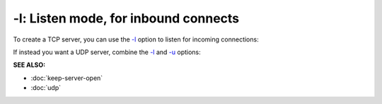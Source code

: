 =====================================
-l: Listen mode, for inbound connects
=====================================

To create a TCP server, you can use the
`-l <https://pync.readthedocs.io/en/latest/options/listen.html>`_
option to listen for incoming connections:

.. tab:: Unix

   .. code-block:: sh

      pync -l localhost 8000

.. tab:: Windows

   .. code-block:: sh

      py -m pync -l localhost 8000

.. tab:: Python

   .. code-block:: python

      import pync
      pync.run('-l localhost 8000')

If instead you want a UDP server, combine the
`-l <https://pync.readthedocs.io/en/latest/options/listen.html>`_ and
`-u <https://pync.readthedocs.io/en/latest/options/udp.html>`_ options:

.. tab:: Unix

   .. code-block:: sh

      pync -lu localhost 8000

.. tab:: Windows

   .. code-block:: sh

      py -m pync -lu localhost 8000

.. tab:: Python

   .. code-block:: python

      import pync
      pync.run('-lu localhost 8000')

.. raw:: html
   
   <br>
   <hr>

:SEE ALSO:

* :doc:`keep-server-open`
* :doc:`udp`

